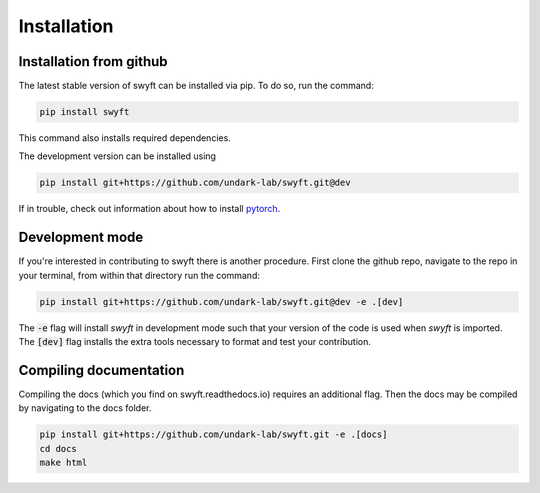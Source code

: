 Installation
============


Installation from github
------------------------

The latest stable version of swyft can be installed via pip.  To do so, run the command:

.. code-block:: bash

  pip install swyft

This command also installs required dependencies.

The development version can be installed using

.. code-block:: bash

  pip install git+https://github.com/undark-lab/swyft.git@dev

If in trouble, check out information about how to install `pytorch <https://pytorch.org/get-started/locally/>`_.



Development mode
----------------

If you're interested in contributing to swyft there is another procedure.
First clone the github repo, navigate to the repo in your terminal, from within that directory run the command:

.. code-block:: bash

  pip install git+https://github.com/undark-lab/swyft.git@dev -e .[dev]

The :code:`-e` flag will install *swyft* in development mode such that your version of the code is used when *swyft* is imported.
The :code:`[dev]` flag installs the extra tools necessary to format and test your contribution.


Compiling documentation
-----------------------

Compiling the docs (which you find on swyft.readthedocs.io) requires an
additional flag. Then the docs may be compiled by navigating to the docs
folder.

.. code-block:: bash

  pip install git+https://github.com/undark-lab/swyft.git -e .[docs]
  cd docs
  make html
